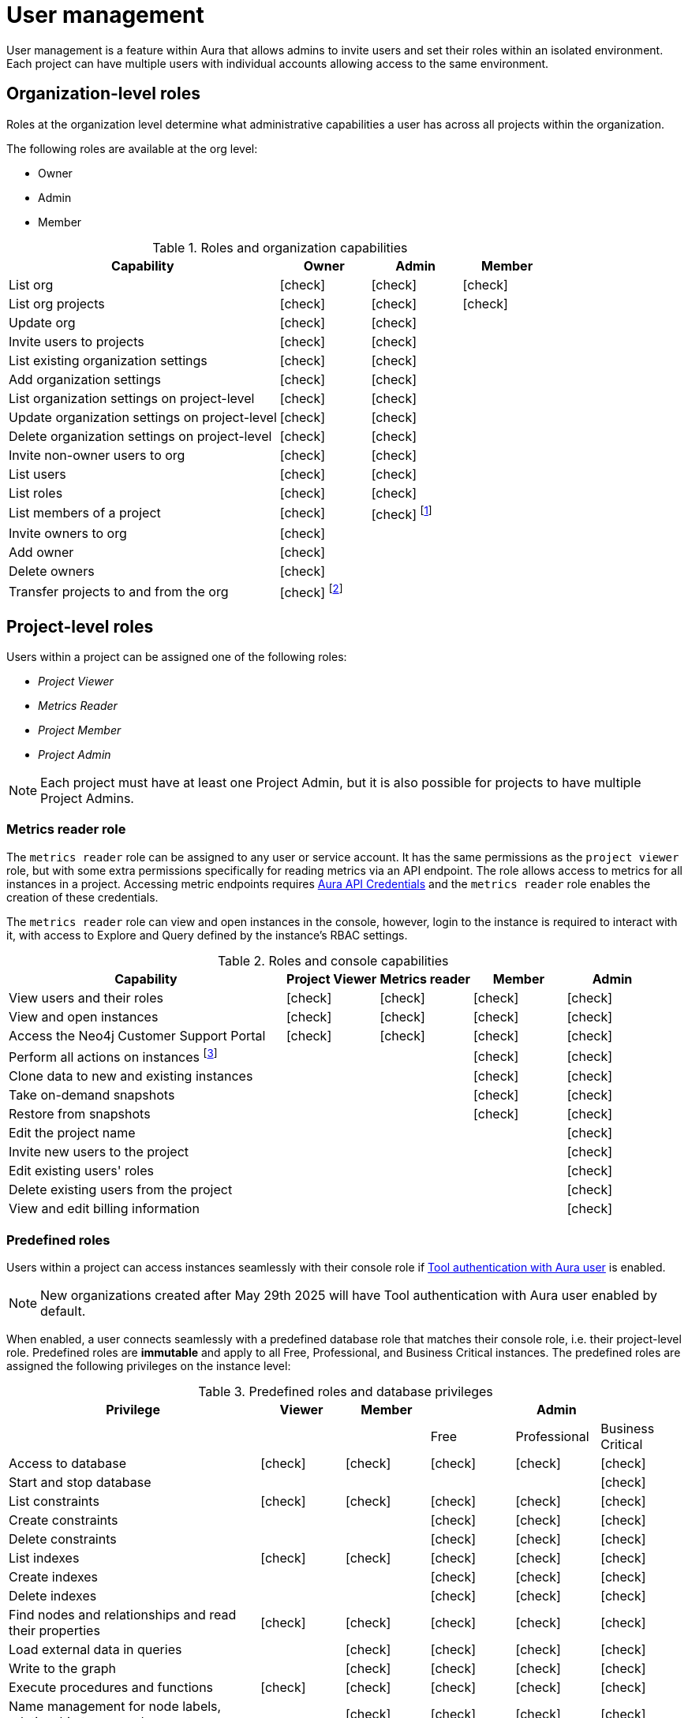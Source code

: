 [[aura-user-management]]
= User management
:description: This page describes how to manage users in Neo4j Aura.
:page-aliases: platform/user-management.adoc

User management is a feature within Aura that allows admins to invite users and set their roles within an isolated environment.
Each project can have multiple users with individual accounts allowing access to the same environment.

== Organization-level roles

Roles at the organization level determine what administrative capabilities a user has across all projects within the organization.

The following roles are available at the org level:

* Owner
* Admin
* Member

:check-mark: icon:check[]
.Roles and organization capabilities
[opts="header",cols="3,1,1,1"]
|===
| Capability
| Owner
| Admin
| Member

| List org
| {check-mark}
| {check-mark}
| {check-mark}

| List org projects
| {check-mark}
| {check-mark}
| {check-mark}

| Update org
| {check-mark}
| {check-mark}
|

| Invite users to projects
| {check-mark}
| {check-mark}
|

| List existing organization settings
| {check-mark}
| {check-mark}
|

| Add organization settings
| {check-mark}
| {check-mark}
|

| List organization settings on project-level
| {check-mark}
| {check-mark}
|

| Update organization settings on project-level
| {check-mark}
| {check-mark}
|

| Delete organization settings on project-level
| {check-mark}
| {check-mark}
|

| Invite non-owner users to org
| {check-mark}
| {check-mark}
|

| List users
| {check-mark}
| {check-mark}
|

| List roles
| {check-mark}
| {check-mark}
|

| List members of a project
| {check-mark}
| {check-mark} footnote:[An admin can only list members of projects the admin is also a member of.]
|

// | Add customer information for a trial within org
// | {check-mark}
// | {check-mark}
// |

// | List customer information for a trial within org
// | {check-mark}
// | {check-mark}
// |

// | List seamless login for org
// | {check-mark}
// | {check-mark}
// |

// | Update seamless login for org
// | {check-mark}
// | {check-mark}
// |

| Invite owners to org
| {check-mark}
|
|

| Add owner
| {check-mark}
|
|

| Delete owners
| {check-mark}
|
|

| Transfer projects to and from the org
| {check-mark} footnote:[An owner needs to permission for both the source and destination orgs.]
|
|
|===

[[roles]]
== Project-level roles

Users within a project can be assigned one of the following roles:

* _Project Viewer_
* _Metrics Reader_
* _Project Member_
* _Project Admin_

[NOTE]
====
Each project must have at least one Project Admin, but it is also possible for projects to have multiple Project Admins.
====

=== Metrics reader role

The `metrics reader` role can be assigned to any user or service account.
It has the same permissions as the `project viewer` role, but with some extra permissions specifically for reading metrics via an API endpoint.
The role allows access to metrics for all instances in a project.
Accessing metric endpoints requires xref:/api/authentication.adoc[Aura API Credentials] and the `metrics reader` role enables the creation of these credentials.

The `metrics reader` role can view and open instances in the console, however, login to the instance is required to interact with it, with access to Explore and Query defined by the instance’s RBAC settings.

:check-mark: icon:check[]

.Roles and console capabilities
[opts="header",cols="3,1,1,1,1"]
|===
| Capability
| Project Viewer
| Metrics reader
| Member
| Admin

| View users and their roles
| {check-mark}
| {check-mark}
| {check-mark}
| {check-mark}

| View and open instances
| {check-mark}
| {check-mark}
| {check-mark}
| {check-mark}

| Access the Neo4j Customer Support Portal
| {check-mark}
| {check-mark}
| {check-mark}
| {check-mark}

| Perform all actions on instances footnote:[Actions include creating, deleting, pausing, resuming, and editing instances.]
|
|
| {check-mark}
| {check-mark}

| Clone data to new and existing instances
|
|
| {check-mark}
| {check-mark}

| Take on-demand snapshots
|
|
| {check-mark}
| {check-mark}

| Restore from snapshots
|
|
| {check-mark}
| {check-mark}

| Edit the project name
|
|
|
| {check-mark}

| Invite new users to the project
|
|
|
| {check-mark}

| Edit existing users' roles
|
|
|
| {check-mark}

| Delete existing users from the project
|
|
|
| {check-mark}

| View and edit billing information
|
|
|
| {check-mark}
|===

=== Predefined roles

Users within a project can access instances seamlessly with their console role if xref:security/tool-auth.adoc[Tool authentication with Aura user] is enabled.

[NOTE]
====
New organizations created after May 29th 2025 will have Tool authentication with Aura user enabled by default.
====

When enabled, a user connects seamlessly with a predefined database role that matches their console role, i.e. their project-level role.
Predefined roles are *immutable* and apply to all Free, Professional, and Business Critical instances.
The predefined roles are assigned the following privileges on the instance level:

.Predefined roles and database privileges
[options="header", cols="3,^,^,^,^,^"]
|===
| Privilege
| Viewer
| Member
3+| Admin

|
|
|
| Free
| Professional
| Business Critical

| Access to database
| {check-mark}
| {check-mark}
| {check-mark}
| {check-mark}
| {check-mark}

| Start and stop database
|
|
|
|
| {check-mark}

| List constraints
| {check-mark}
| {check-mark}
| {check-mark}
| {check-mark}
| {check-mark}

| Create constraints
|
|
| {check-mark}
| {check-mark}
| {check-mark}

| Delete constraints
|
|
| {check-mark}
| {check-mark}
| {check-mark}

| List indexes
| {check-mark}
| {check-mark}
| {check-mark}
| {check-mark}
| {check-mark}

| Create indexes
|
|
| {check-mark}
| {check-mark}
| {check-mark}

| Delete indexes
|
|
| {check-mark}
| {check-mark}
| {check-mark}

| Find nodes and relationships and read their properties
| {check-mark}
| {check-mark}
| {check-mark}
| {check-mark}
| {check-mark}

| Load external data in queries
|
| {check-mark}
| {check-mark}
| {check-mark}
| {check-mark}

| Write to the graph
|
| {check-mark}
| {check-mark}
| {check-mark}
| {check-mark}

| Execute procedures and functions
| {check-mark}
| {check-mark}
| {check-mark}
| {check-mark}
| {check-mark}

| Name management for node labels, relationship types, and property names.
|
| {check-mark}
| {check-mark}
| {check-mark}
| {check-mark}

| List and end transactions for specified users on the database.
|
|
| {check-mark}
| {check-mark}
| {check-mark}

| List, create, delete, and modify users.
|
|
|
| {check-mark}
| {check-mark}

| Assign roles
|
|
|
| {check-mark}
| {check-mark}

| Remove roles
|
|
|
| {check-mark}
| {check-mark}

| Create roles
|
|
|
|
| {check-mark}

| Delete roles
|
|
|
|
| {check-mark}

| Rename roles
|
|
|
|
| {check-mark}

| List roles
|
|
|
| {check-mark}
| {check-mark}

| Privilege management footnote:[This includes to list, grant, and revoke privileges.]
|
|
|
|
| {check-mark}
|===

// [NOTE]
// ====
// It is also possible to delete a user whose **Status** is _Pending invite_.

// Select the trash can icon next to the user's name, and then select **Revoke**.
// ====

// [TIP]
// ====
// User management within the Aura console does not replace built-in roles or fine-grained RBAC at the database level.
// ====

== Users

Each project can have multiple users with individual accounts allowing access to the same environment.

The users with access to a project can be viewed and managed from the **Users** page, available from the sidebar in the console.

=== Invite users

* As an _Admin_, go to *Users* from within a project, and select *Invite users*.
You need to provide an email address for the new user and decide which project-level role to assign them. 
* The invited user will receive an email with a link to accept the invitation and their status is *Pending* until they accept the invitation.
Note that on accepting the invite, the invited user automatically gets an `ORG_MEMBER` role in the organization the project is part of.
If needed, you can change the org-level role after the invite is accepted.

.Grant users access to a project
image::inviteusers.png[]

=== Edit users and roles

From the *Users* page, as and _Admin_, you can edit users and their roles using the [...] more menu by the user's name.
